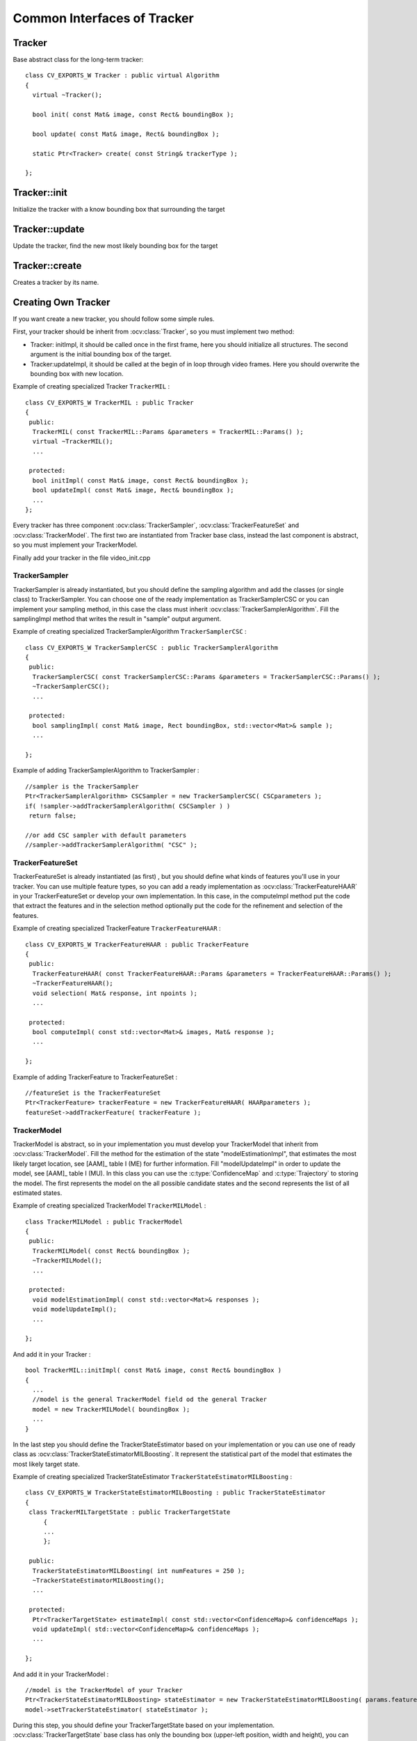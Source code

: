 Common Interfaces of Tracker
============================

.. highlight:: cpp


Tracker
-------

.. ocv:class:: Tracker

Base abstract class for the long-term tracker::

   class CV_EXPORTS_W Tracker : public virtual Algorithm
   {
     virtual ~Tracker();

     bool init( const Mat& image, const Rect& boundingBox );

     bool update( const Mat& image, Rect& boundingBox );

     static Ptr<Tracker> create( const String& trackerType );
   
   };
   
Tracker::init
-------------

Initialize the tracker with a know bounding box that surrounding the target

.. ocv:function:: bool Tracker::init( const Mat& image, const Rect& boundingBox )

    :param image: The initial frame
    
    :param boundingBox: The initial boundig box
    

Tracker::update
---------------

Update the tracker, find the new most likely bounding box for the target

.. ocv:function:: bool Tracker::update( const Mat& image, Rect& boundingBox )

    :param image: The current frame
    
    :param boundingBox: The boundig box that represent the new target location
    

Tracker::create
---------------

Creates a tracker by its name.

.. ocv:function::  static Ptr<Tracker> Tracker::create( const String& trackerType ) 

   :param trackerType: Tracker type
   

Creating Own Tracker
--------------------

If you want create a new tracker, you should follow some simple rules.

First, your tracker should be inherit from :ocv:class:`Tracker`, so you must implement two method:

* Tracker: initImpl, it should be called once in the first frame, here you should initialize all structures. The second argument is the initial bounding box of the target.

* Tracker:updateImpl, it should be called at the begin of in loop through video frames. Here you should overwrite the bounding box with new location.
 
Example of creating specialized Tracker ``TrackerMIL`` : ::

   class CV_EXPORTS_W TrackerMIL : public Tracker
   {
    public:
     TrackerMIL( const TrackerMIL::Params &parameters = TrackerMIL::Params() );
     virtual ~TrackerMIL();
     ...
   
    protected:
     bool initImpl( const Mat& image, const Rect& boundingBox );
     bool updateImpl( const Mat& image, Rect& boundingBox );
     ...
   };

                                  
Every tracker has three component :ocv:class:`TrackerSampler`, :ocv:class:`TrackerFeatureSet` and :ocv:class:`TrackerModel`.
The first two are instantiated from Tracker base class, instead the last component is abstract, so you must implement your TrackerModel.

Finally add your tracker in the file video_init.cpp

TrackerSampler
..............

TrackerSampler is already instantiated, but you should define the sampling algorithm and add the classes (or single class) to TrackerSampler.
You can choose one of the ready implementation as TrackerSamplerCSC or you can implement your sampling method, in this case
the class must inherit  :ocv:class:`TrackerSamplerAlgorithm`. Fill the samplingImpl method that writes the result in "sample" output argument.

Example of creating specialized TrackerSamplerAlgorithm ``TrackerSamplerCSC`` : ::

   class CV_EXPORTS_W TrackerSamplerCSC : public TrackerSamplerAlgorithm
   {
    public:
     TrackerSamplerCSC( const TrackerSamplerCSC::Params &parameters = TrackerSamplerCSC::Params() );
     ~TrackerSamplerCSC();
     ...
     
    protected:
     bool samplingImpl( const Mat& image, Rect boundingBox, std::vector<Mat>& sample );
     ...
     
   };

Example of adding TrackerSamplerAlgorithm to TrackerSampler : ::

   //sampler is the TrackerSampler
   Ptr<TrackerSamplerAlgorithm> CSCSampler = new TrackerSamplerCSC( CSCparameters );
   if( !sampler->addTrackerSamplerAlgorithm( CSCSampler ) )
    return false;
   
   //or add CSC sampler with default parameters
   //sampler->addTrackerSamplerAlgorithm( "CSC" );
   
.. seealso::

   :ocv:class:`TrackerSamplerCSC`, :ocv:class:`TrackerSamplerAlgorithm`
   
   
TrackerFeatureSet
.................

TrackerFeatureSet is already instantiated (as first) , but you should define what kinds of features you'll use in your tracker.
You can use multiple feature types, so you can add a ready implementation as :ocv:class:`TrackerFeatureHAAR` in your TrackerFeatureSet or develop your own implementation.
In this case, in the computeImpl method put the code that extract the features and 
in the selection method optionally put the code for the refinement and selection of the features.

Example of creating specialized TrackerFeature ``TrackerFeatureHAAR`` : ::

   class CV_EXPORTS_W TrackerFeatureHAAR : public TrackerFeature
   {
    public:
     TrackerFeatureHAAR( const TrackerFeatureHAAR::Params &parameters = TrackerFeatureHAAR::Params() );
     ~TrackerFeatureHAAR();
     void selection( Mat& response, int npoints );
     ...
     
    protected:
     bool computeImpl( const std::vector<Mat>& images, Mat& response );
     ...
   
   };

Example of adding TrackerFeature to TrackerFeatureSet : ::

   //featureSet is the TrackerFeatureSet
   Ptr<TrackerFeature> trackerFeature = new TrackerFeatureHAAR( HAARparameters );
   featureSet->addTrackerFeature( trackerFeature );
   
.. seealso::

   :ocv:class:`TrackerFeatureHAAR`, :ocv:class:`TrackerFeatureSet`
   
TrackerModel
............

TrackerModel is abstract, so in your implementation you must develop your TrackerModel that inherit from :ocv:class:`TrackerModel`.
Fill the method for the estimation of the state "modelEstimationImpl", that estimates the most likely target location,
see [AAM]_ table I (ME) for further information. Fill "modelUpdateImpl" in order to update the model, see [AAM]_ table I (MU).
In this class you can use the :c:type:`ConfidenceMap` and :c:type:`Trajectory` to storing the model. The first represents the model on the all 
possible candidate states and the second represents the list of all estimated states.

Example of creating specialized TrackerModel ``TrackerMILModel`` : ::

   class TrackerMILModel : public TrackerModel
   {
    public:
     TrackerMILModel( const Rect& boundingBox );
     ~TrackerMILModel();
     ...
   
    protected:
     void modelEstimationImpl( const std::vector<Mat>& responses );
     void modelUpdateImpl();
     ...
   
   };
   
And add it in your Tracker : ::

   bool TrackerMIL::initImpl( const Mat& image, const Rect& boundingBox )
   {
     ...
     //model is the general TrackerModel field od the general Tracker
     model = new TrackerMILModel( boundingBox );
     ...
   }


In the last step you should define the TrackerStateEstimator based on your implementation or you can use one of ready class as :ocv:class:`TrackerStateEstimatorMILBoosting`.
It represent the statistical part of the model that estimates the most likely target state.  

Example of creating specialized TrackerStateEstimator ``TrackerStateEstimatorMILBoosting`` : ::

   class CV_EXPORTS_W TrackerStateEstimatorMILBoosting : public TrackerStateEstimator
   {
    class TrackerMILTargetState : public TrackerTargetState
	{
	...
	};
	
    public:
     TrackerStateEstimatorMILBoosting( int numFeatures = 250 );
     ~TrackerStateEstimatorMILBoosting();
     ...
   
    protected:
     Ptr<TrackerTargetState> estimateImpl( const std::vector<ConfidenceMap>& confidenceMaps );
     void updateImpl( std::vector<ConfidenceMap>& confidenceMaps );
     ...
     
   };

And add it in your TrackerModel : ::

   //model is the TrackerModel of your Tracker
   Ptr<TrackerStateEstimatorMILBoosting> stateEstimator = new TrackerStateEstimatorMILBoosting( params.featureSetNumFeatures );
   model->setTrackerStateEstimator( stateEstimator );
   
.. seealso::

   :ocv:class:`TrackerModel`, :ocv:class:`TrackerStateEstimatorMILBoosting`, :ocv:class:`TrackerTargetState`


During this step, you should define your TrackerTargetState based on your implementation. :ocv:class:`TrackerTargetState` base class has only the bounding box (upper-left position, width and height), you can
enrich it adding scale factor, target rotation, etc.

Example of creating specialized TrackerTargetState ``TrackerMILTargetState`` : ::

   class TrackerMILTargetState : public TrackerTargetState
   {
    public:
     TrackerMILTargetState( const Point2f& position, int targetWidth, int targetHeight, bool foreground, const Mat& features );
     ~TrackerMILTargetState();
     ...
      
    private:
     bool isTarget;
     Mat targetFeatures;
     ...
     
   };

 
Try it
......

To try your tracker you can use the demo at https://github.com/lenlen/opencv/blob/tracking_api/samples/cpp/tracker.cpp.

The first argument is the name of the tracker and the second is a video source. 



